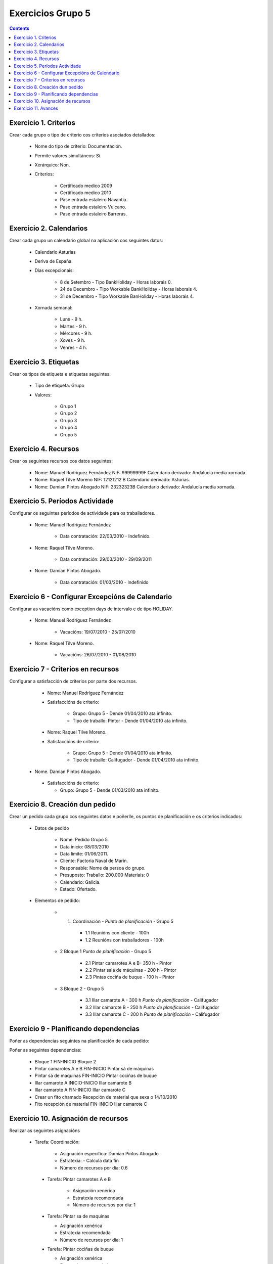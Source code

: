 Exercicios Grupo 5
##################

.. contents::


Exercicio  1. Criterios
=======================

Crear cada grupo o tipo de criterio cos criterios asociados  detallados:


      * Nome do tipo de criterio: Documentación.
      * Permite valores simultáneos: Sí.
      * Xerárquico: Non.
      * Criterios:

         * Certificado medico 2009
         * Certificado medico 2010
         * Pase entrada estaleiro Navantia.
         * Pase entrada estaleiro Vulcano.
         * Pase entrada estaleiro Barreras.

Exercicio 2. Calendarios
========================

Crear cada grupo un calendario global na aplicación cos seguintes datos:


      * Calendario Asturias
      * Deriva de España.
      * Días excepcionais:

         * 8 de Setembro - Tipo BankHoliday -  Horas laborais 0.
         * 24 de  Decembro - Tipo Workable BankHoliday - Horas laborais 4.
         * 31 de Decembro - Tipo Workable BanHoliday - Horas laborais 4.

      * Xornada semanal:

         * Luns - 9 h.
         * Martes - 9 h.
         * Mércores - 9 h.
         * Xoves - 9 h.
         * Venres - 4 h.

Exercicio 3. Etiquetas
======================

Crear os  tipos de etiqueta e etiquetas seguintes:

      * Tipo de etiqueta: Grupo
      * Valores:

         * Grupo 1
         * Grupo 2
         * Grupo 3
         * Grupo 4
         * Grupo 5


Exercicio 4. Recursos
=====================

Crear os seguintes recursos cos datos seguintes:


      * Nome: Manuel Rodríguez Fernández NIF: 99999999F Calendario derivado: Andalucía media  xornada.
      * Nome: Raquel Tilve Moreno  NIF: 12121212 B Calendario derivado: Asturias.
      * Nome: Damian Pintos Abogado NIF: 23232323B  Calendario derivado: Andalucía media xornada.


Exercicio 5. Períodos Actividade
================================

Configurar os seguintes períodos de  actividade para os traballadores.


      * Nome: Manuel Rodríguez Fernández

         * Data contratación:  22/03/2010 - Indefinido.

      * Nome: Raquel Tilve Moreno.

         * Data contratación: 29/03/2010 - 29/09/2011

      * Nome: Damian Pintos Abogado.

         * Data contratación: 01/03/2010 - Indefinido

Exercicio 6 - Configurar Excepcións de Calendario
=================================================

Configurar as vacacións como exception  days de intervalo e de tipo HOLIDAY.


      * Nome: Manuel Rodríguez Fernández

         * Vacacións:  19/07/2010 - 25/07/2010

      * Nome: Raquel Tilve Moreno.

         * Vacacións: 26/07/2010 - 01/08/2010

Exercicio 7 -  Criterios en recursos
====================================

Configurar a satisfacción de criterios por parte dos recursos.


      * Nome: Manuel Rodríguez Fernández
      * Satisfaccións  de criterio:

         * Grupo: Grupo 5 -  Dende 01/04/2010 ata infinito.
         * Tipo de  traballo: Pintor - Dende 01/04/2010 ata infinito.

      * Nome: Raquel Tilve Moreno.
      * Satisfaccións de criterio:

         * Grupo: Grupo 5  - Dende 01/04/2010 ata infinito.
         * Tipo de  traballo: Califugador - Dende 01/04/2010 ata infinito.

     * Nome. Damian Pintos Abogado.

      * Satisfaccións de criterio:

        * Grupo: Grupo 5 - Dende 01/03/2010 ata infinito.



Exercicio  8. Creación dun pedido
=================================

Crear un pedido cada grupo cos seguintes datos e poñerlle, os puntos de planificación e os criterios indicados:


      * Datos de pedido

         * Nome:   Pedido Grupo 5.
         * Data inicio: 08/03/2010
         * Data limite:   01/06/2011.
         * Cliente: Factoria Naval de Marin.
         * Responsable: Nome da persoa   do grupo.
         * Presuposto: Traballo: 200.000  Materiais: 0
         * Calendario:   Galicia.
         * Estado:   Ofertado.

      * Elementos de  pedido:

         * 1.   Coordinación -  *Punto de planificación* - Grupo 5

            * 1.1 Reunións con  cliente - 100h
            * 1.2  Reunións  con traballadores - 100h

         * 2   Bloque 1   *Punto de planificación* - Grupo 5

            * 2.1  Pintar  camarotes  A e B- 350 h - Pintor
            * 2.2 Pintar sala de  máquinas - 200 h - Pintor
            * 2.3 Pintas  cociña de buque - 100 h - Pintor

         * 3 Bloque  2 - Grupo 5

            * 3.1 Illar camarote A - 300 h *Punto de planificación* - Califugador
            * 3.2 Illar camarote B - 250 h *Punto de planificación* - Califugador
            * 3.3 Illar camarote C - 200 h *Punto de planificación* - Califugador

Exercicio  9 - Planificando dependencias
========================================

Poñer as dependencias seguintes na planificación de cada pedido:


Poñer  as seguintes dependencias:

         * Bloque 1   FIN-INICIO Bloque 2
         * Pintar camarotes A e B FIN-INICIO Pintar sá de máquinas
         * Pintar sá de maquinas   FIN-INICIO Pintar cociñas de buque
         * Illar camarote A INICIO-INICIO Illar camarote B
         * Illar camarote A FIN-INICIO Illar camarote C
         * Crear un fito   chamado Recepción de material  que sexa o 14/10/2010
         * Fito recepción de material FIN-INICIO Illar camarote C

Exercicio 10. Asignación de recursos
====================================

Realizar as seguintes asignacións


     *  Tarefa:   Coordinación:

         * Asignación  específica: Damian Pintos Abogado
         * Estratexia: -  Calcula data fin
         * Número  de  recursos por dia: 0.6

      * Tarefa: Pintar camarotes A e B

         *  Asignación   xenérica
         * Estratexia  recomendada
         *  Número   de recursos por dia: 1

      *  Tarefa: Pintar sa de maquinas

         *  Asignación  xenérica
         *  Estratexia  recomendada
         *  Número  de recursos por dia: 1

      *  Tarefa: Pintar cociñas de buque

         *  Asignación   xenérica
         * Estratexia  recomendada
         *  Número   de recursos por dia: 1

      *  Tarefa: Illar camarote A

         *  Asignación xenérica con criterios  [Grupo 4,  Carpinteiro]
         *  Estratexia: Calcular recursos por dia.
         *  Data  de fin: 15 Outubro 2010
         *  Horas:  300   horas.

      * Tarefa: Illar camarote B

         *   Asignación  xenérica con criterios [Grupo  4, Carpinteiro]
         *   Estratexia:  Calcular número de horas
         *  Número de    recursos por dia: 0.5
         *  Data  de fin: 1 de Setembro 2010

      * Tarefa:  Illar camarote C

         *  Asignación  xenérica con criterios [Grupo  4, Carpinteiro]
         *  Estratexia:  Calcular data fin
         *  Recursos por   dia: 0.5
         *  Horas: 200



Exercicio 11. Avances
======================

Realizar as seguintes asignacións de avance

      *    Elemento de pedido  - Coordinación - Avance de tipo porcentaxe -  Valor    máximo 100 -  Propaga

         * Valores: 25% a  15 Marzo de 2010.

      *  Elemento   de  pedido - Pintar camarotes A e B - Avance de tipo unidades -  Valor   máximo 5 -  Propaga

         * Valores: 1  unidade ao 2 de Marzo de 2010
         * Valores: 2  unidades ao 30 de Marzo de 2010

      *  Elemento de pedido   -  Pintar sá de máquinas - Avance de tipo unidades -  Valor máximo 10 -    Propaga

         * Valores:  3  unidades ao 2 de Abril de    2010.

      * Elemento de pedido -  Pintar cociñas de buque -   Avance de tipo unidades - Valor máximo 15 -  Propaga

          *   Valores: 5 unidades a 31 de Marzo de  2010.

      *  Elemento de pedido  -  Bloque 2 - Avance de  tipo porcentaxe - Valor  máximo 100 - Propaga

          *   Valores: 5 a 16  de Marzo de 2010.

      *  Configurar a nivel de pedido  que o   avance   de tipo children é o que  propaga.
